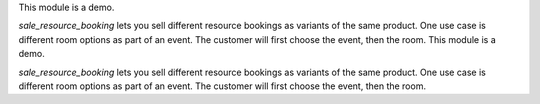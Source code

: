 This module is a demo.

`sale_resource_booking` lets you sell different resource bookings as variants of the same product.
One use case is different room options as part of an event. The customer will first choose the event, then the room.
This module is a demo.

`sale_resource_booking` lets you sell different resource bookings as variants of the same product.
One use case is different room options as part of an event. The customer will first choose the event, then the room.
